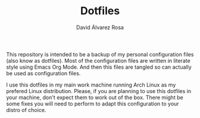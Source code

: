 #+TITLE: Dotfiles
#+AUTHOR: David Álvarez Rosa
#+STARTUP: showall


This repository is intended to be a backup of my personal configuration files
(also know as dotfiles). Most of the configuration files are written in
literate style using Emacs Org Mode. And then this files are tangled so can
actually be used as configuration files.

I use this dotfiles in my main work machine running Arch Linux as my prefered
Linux distribution. Please, if you are planning to use this dotfiles in your
machine, don't expect them to work out of the box. There might be some fixes
you will need to perform to adapt this configuration to your distro of choice.
